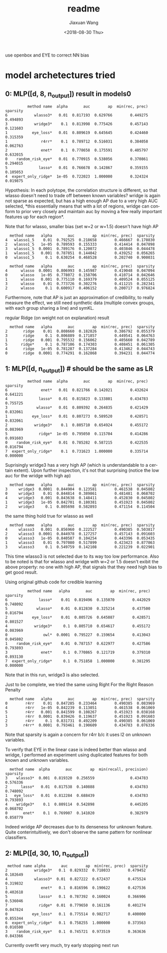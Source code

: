 #+TITLE: readme
#+DATE: <2018-08-30 Thu>
#+AUTHOR: Jiaxuan Wang
#+EMAIL: jiaxuan@umich
#+OPTIONS: ':nil *:t -:t ::t <:t H:3 \n:nil ^:t arch:headline author:t c:nil
#+OPTIONS: creator:comment d:(not "LOGBOOK") date:t e:t email:nil f:t inline:t
#+OPTIONS: num:t p:nil pri:nil stat:t tags:t tasks:t tex:t timestamp:t toc:nil
#+OPTIONS: todo:t |:t
#+CREATOR: Emacs 25.1.1 (Org mode 8.2.10)
#+DESCRIPTION:
#+EXCLUDE_TAGS: noexport
#+KEYWORDS:
#+LANGUAGE: en
#+SELECT_TAGS: export

use openbox and EYE to correct NN bias

* model archetectures tried

** 0: MLP([d, 8, n_output])  result in models0

#+BEGIN_EXAMPLE
          method name  alpha       auc        ap  min(rec, prec)  sparsity
6            wlasso3*   0.01  0.817193  0.629766        0.449275  0.494893
3            wridge3*    0.1  0.813998  0.775426        0.457143  0.121603
1           eye_loss*   0.01  0.809619  0.645645        0.424460  0.315359
1               r4rr*    0.1  0.789712  0.516031        0.384058  0.062763
2               enet*    0.1  0.778658  0.175591        0.405797  0.632015
0    random_risk_eye*   0.01  0.770915  0.538056        0.370861  0.294015
5              lasso*   0.01  0.766678  0.142867        0.359155  0.105053
4  expert_only_ridge*  1e-05  0.722023  1.000000        0.324324  0.019875
#+END_EXAMPLE

Hypothesis: In each polytope, the correlation structure is different, so that
wlasso doesn't need to trade off between known variables? wridge is again not
sparse as expected, but has a high enough AP due to a very high AUC selected,
*this essentially means that with a lot of regions, wridge can conform to prior
very closely and maintain auc by moving a few really important features up for
each region*.

Note that for wlasso, smaller bias (set w=2 or w=1.5) doesn't have high AP
#+BEGIN_EXAMPLE
  method name   alpha       auc        ap  min(rec, prec)  sparsity
4   wlasso1_5    0.01  0.792525  0.218658        0.466667  0.170830
2   wlasso1_5   1e-05  0.789593  0.155333        0.414414  0.047898
3   wlasso1_5  0.0001  0.789176  0.120072        0.403846  0.044478
1   wlasso1_5   0.001  0.787851  0.144042        0.439252  0.056265
0   wlasso1_5     0.1  0.630254  0.468528        0.202740  0.900031

  method name   alpha       auc        ap  min(rec, prec)  sparsity
4      wlasso  0.0001  0.806993  0.145987        0.419048  0.047094
0      wlasso   1e-05  0.778072  0.158706        0.410714  0.042646
1      wlasso   0.001  0.775110  0.169379        0.409524  0.055125
3      wlasso    0.01  0.773726  0.302276        0.411215  0.282341
2      wlasso     0.1  0.600917  0.406152        0.200717  0.976824
#+END_EXAMPLE

Furthermore, note that AP is just an approximation of credibility, to really
measure the effect, we still need synthetic data (multiple convex groups, with
each group sharing a line) and symKL.

regular Ridge (on weight not on explanation) result
#+BEGIN_EXAMPLE
  method name   alpha       auc        ap  min(rec, prec)  sparsity
2       ridge    0.01  0.808660  0.182826        0.386792  0.055379
3       ridge     0.1  0.806889  0.171857        0.449541  0.064763
1       ridge   0.001  0.795532  0.156062        0.405660  0.042789
5      ridge*     0.1  0.787106  0.174303        0.408451  0.061305
4       ridge   1e-05  0.781287  0.137284        0.413462  0.044743
0       ridge  0.0001  0.774291  0.162868        0.394231  0.044774
#+END_EXAMPLE

** 1: MLP([d, n_output]) # should be the same as LR

#+BEGIN_EXAMPLE
          method name  alpha       auc        ap  min(rec, prec)  sparsity
6               enet*   0.01  0.821766  0.142021        0.432624  0.641221
4              lasso*   0.01  0.815823  0.133801        0.434783  0.755725
3             wlasso*   0.01  0.809392  0.264835        0.421429  0.832061
1           eye_loss*   0.01  0.807273  0.589520        0.428571  0.832061
2            wridge3*    0.1  0.805710  0.654924        0.455172  0.083969
5              ridge*  1e-05  0.795050  0.115704        0.414286  0.091603
0    random_risk_eye*   0.01  0.785282  0.587215        0.422535  0.816794
7  expert_only_ridge*    0.1  0.731623  1.000000        0.335714  0.000000
#+END_EXAMPLE

Suprisingly wridge3 has a very high AP (which is understandable to a certain
extent). Upon further inspection, it's not that surprising (notice the low auc
for the wridge with high ap)

#+BEGIN_EXAMPLE
  method name   alpha       auc        ap  min(rec, prec)  sparsity
3     wridge3  0.0001  0.844904  0.123581        0.461538  0.045802
0     wridge3    0.01  0.844814  0.389861        0.481481  0.068702
4     wridge3   0.001  0.843638  0.148411        0.452830  0.045802
1     wridge3   1e-05  0.842701  0.180381        0.451923  0.045802
2     wridge3     0.1  0.805698  0.582893        0.471154  0.114504
#+END_EXAMPLE

the same thing hold true for wlasso as well

#+BEGIN_SRC 
  method name   alpha       auc        ap  min(rec, prec)  sparsity
4     wlasso3   0.001  0.856960  0.222527        0.490385  0.503817
2     wlasso3  0.0001  0.844978  0.127257        0.457143  0.091603
0     wlasso3   1e-05  0.840587  0.104254        0.443396  0.053435
1     wlasso3    0.01  0.797080  0.517899        0.423423  0.877863
3     wlasso3     0.1  0.549759  0.142108        0.221239  0.022901
#+END_SRC

This time wlasso3 is not selected due to its way too low performance.
Also to be noted is that for wlasso and wridge with w=2 or 1.5 doesn't exibit
the above property: no one with high AP, that signals that they need high bias
to get good result.

Using  original github code for credible learning

#+BEGIN_EXAMPLE
          method name   alpha       auc        ap  min(rec, prec)  sparsity
6              lasso*    0.01  0.819496  0.135070        0.442029  0.748092
5             wlasso*    0.01  0.812830  0.325214        0.437500  0.816794
2           eye_loss*    0.01  0.805726  0.645887        0.428571  0.801527
4            wridge3*     0.1  0.805710  0.654617        0.455172  0.083969
0                owl*  0.0001  0.795227  0.159654        0.413043  0.045802
1    random_risk_eye*    0.01  0.787157  0.622977        0.427586  0.793893
3               enet*     0.1  0.770865  0.121719        0.379310  0.893130
7  expert_only_ridge*     0.1  0.751858  1.000000        0.381295  0.000000
#+END_EXAMPLE

Note that in this run, wridge3 is also selected.

Just to be complete, we tried the same using Right For the Right Reason Penalty

#+BEGIN_EXAMPLE
  method name   alpha       auc        ap  min(rec, prec)  sparsity
0        r4rr    0.01  0.847285  0.233464        0.490385  0.083969
4        r4rr   1e-05  0.842239  0.113051        0.461538  0.061069
5        r4rr   0.001  0.841599  0.108267        0.451923  0.038168
1        r4rr  0.0001  0.839426  0.119637        0.451923  0.091603
2        r4rr     0.1  0.831731  0.492209        0.490385  0.061069
3       r4rr*  0.0001  0.793461  0.190609        0.434783  0.076336
#+END_EXAMPLE

Note that sparsity is again a concern for r4rr b/c it uses l2 on unknown
variables.

To verify that EYE in the linear case is indeed better than wlasso and wridge, I
performed an experiment using duplicated features for both known and unknown
variables.

#+BEGIN_EXAMPLE
  method name  alpha       auc        ap  min(recall, precision)  sparsity
3    wlasso3*  0.001  0.819320  0.256559                0.434783  0.576336
2      lasso*   0.01  0.817538  0.140888                0.434783  0.748092
1   eye_loss*   0.01  0.812284  0.688439                0.434783  0.793893
4    wridge3*    0.1  0.809114  0.542898                0.445205  0.068702
0       enet*    0.1  0.769907  0.141020                0.382979  0.858779
#+END_EXAMPLE

Indeed wridge AP decreases due to its denseness for unknown feature. Quite
conterintuitively, we don't observe the same pattern for nonlinear classifiers.

** 2: MLP([d, 30, 10, n_output])

#+BEGIN_EXAMPLE
 method name alpha       auc        ap  min(rec, prec)  sparsity
2            wridge3*   0.1  0.829332  0.718033        0.479452  0.102649
4            wlasso3*  0.01  0.827222  0.672437        0.475524  0.319832
1               enet*   0.1  0.816596  0.190622        0.427536  0.402618
5              lasso*   0.1  0.787392  0.160024        0.366906  0.536046
7              ridge*  0.01  0.779650  0.161136        0.401274  0.047824
0           eye_loss*   0.1  0.775514  0.982717        0.400000  0.855344
6  expert_only_ridge*   0.1  0.758255  1.000000        0.373563  0.016500
3    random_risk_eye*   0.1  0.745721  0.973519        0.363636  0.843366
#+END_EXAMPLE   

Currently overfit very much, try early stopping next run
